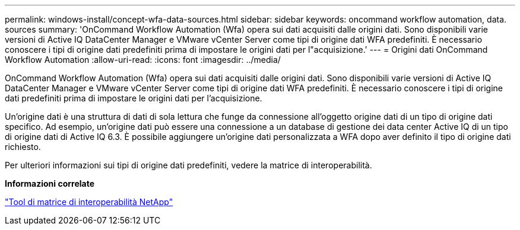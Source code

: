 ---
permalink: windows-install/concept-wfa-data-sources.html 
sidebar: sidebar 
keywords: oncommand workflow automation, data. sources 
summary: 'OnCommand Workflow Automation (Wfa) opera sui dati acquisiti dalle origini dati. Sono disponibili varie versioni di Active IQ DataCenter Manager e VMware vCenter Server come tipi di origine dati WFA predefiniti. È necessario conoscere i tipi di origine dati predefiniti prima di impostare le origini dati per l"acquisizione.' 
---
= Origini dati OnCommand Workflow Automation
:allow-uri-read: 
:icons: font
:imagesdir: ../media/


[role="lead"]
OnCommand Workflow Automation (Wfa) opera sui dati acquisiti dalle origini dati. Sono disponibili varie versioni di Active IQ DataCenter Manager e VMware vCenter Server come tipi di origine dati WFA predefiniti. È necessario conoscere i tipi di origine dati predefiniti prima di impostare le origini dati per l'acquisizione.

Un'origine dati è una struttura di dati di sola lettura che funge da connessione all'oggetto origine dati di un tipo di origine dati specifico. Ad esempio, un'origine dati può essere una connessione a un database di gestione dei data center Active IQ di un tipo di origine dati di Active IQ 6.3. È possibile aggiungere un'origine dati personalizzata a WFA dopo aver definito il tipo di origine dati richiesto.

Per ulteriori informazioni sui tipi di origine dati predefiniti, vedere la matrice di interoperabilità.

*Informazioni correlate*

http://mysupport.netapp.com/matrix["Tool di matrice di interoperabilità NetApp"^]
